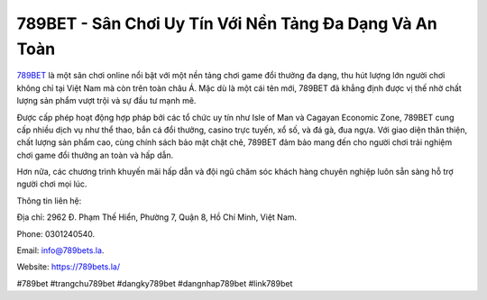789BET - Sân Chơi Uy Tín Với Nền Tảng Đa Dạng Và An Toàn
===================================

`789BET <https://789bets.la/>`_ là một sân chơi online nổi bật với một nền tảng chơi game đổi thưởng đa dạng, thu hút lượng lớn người chơi không chỉ tại Việt Nam mà còn trên toàn châu Á. Mặc dù là một cái tên mới, 789BET đã khẳng định được vị thế nhờ chất lượng sản phẩm vượt trội và sự đầu tư mạnh mẽ. 

Được cấp phép hoạt động hợp pháp bởi các tổ chức uy tín như Isle of Man và Cagayan Economic Zone, 789BET cung cấp nhiều dịch vụ như thể thao, bắn cá đổi thưởng, casino trực tuyến, xổ số, và đá gà, đua ngựa. Với giao diện thân thiện, chất lượng sản phẩm cao, cùng chính sách bảo mật chặt chẽ, 789BET đảm bảo mang đến cho người chơi trải nghiệm chơi game đổi thưởng an toàn và hấp dẫn. 

Hơn nữa, các chương trình khuyến mãi hấp dẫn và đội ngũ chăm sóc khách hàng chuyên nghiệp luôn sẵn sàng hỗ trợ người chơi mọi lúc.

Thông tin liên hệ: 

Địa chỉ: 2962 Đ. Phạm Thế Hiển, Phường 7, Quận 8, Hồ Chí Minh, Việt Nam. 

Phone: 0301240540. 

Email: info@789bets.la. 

Website: https://789bets.la/

#789bet #trangchu789bet #dangky789bet #dangnhap789bet #link789bet
